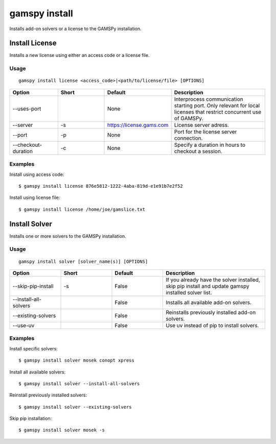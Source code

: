 .. _gamspy_install:

gamspy install
==============

Installs add-on solvers or a license to the GAMSPy installation.

Install License
---------------

Installs a new license using either an access code or a license file.

Usage
~~~~~

::

  gamspy install license <access_code>|<path/to/license/file> [OPTIONS]  

.. list-table::
   :widths: 20 20 20 40
   :header-rows: 1

   * - Option
     - Short
     - Default
     - Description
   * - -\-uses-port 
     - 
     - None
     - Interprocess communication starting port. Only relevant for local licenses that restrict concurrent use of GAMSPy.
   * - -\-server
     - -s
     - https://license.gams.com
     - License server adress.
   * - -\-port 
     - -p
     - None
     - Port for the license server connection.
   * - -\-checkout-duration 
     - -c
     - None
     - Specify a duration in hours to checkout a session.

Examples
~~~~~~~~

Install using access code::

  $ gamspy install license 876e5812-1222-4aba-819d-e1e91b7e2f52

Install using license file::

  $ gamspy install license /home/joe/gamslice.txt

Install Solver
--------------

Installs one or more solvers to the GAMSPy installation.

Usage
~~~~~

::

  gamspy install solver [solver_name(s)] [OPTIONS]  

.. list-table::
   :widths: 20 20 20 40
   :header-rows: 1

   * - Option
     - Short
     - Default
     - Description
   * - -\-skip-pip-install 
     - -s
     - False
     - If you already have the solver installed, skip pip install and update gamspy installed solver list.
   * - -\-install-all-solvers
     - 
     - False
     - Installs all available add-on solvers.
   * - -\-existing-solvers
     - 
     - False
     - Reinstalls previously installed add-on solvers.
   * - -\-use-uv 
     - 
     - False
     - Use uv instead of pip to install solvers.

Examples
~~~~~~~~

Install specific solvers::

  $ gamspy install solver mosek conopt xpress

Install all available solvers::

  $ gamspy install solver --install-all-solvers

Reinstall previously installed solvers::

  $ gamspy install solver --existing-solvers

Skip pip installation::

  $ gamspy install solver mosek -s
